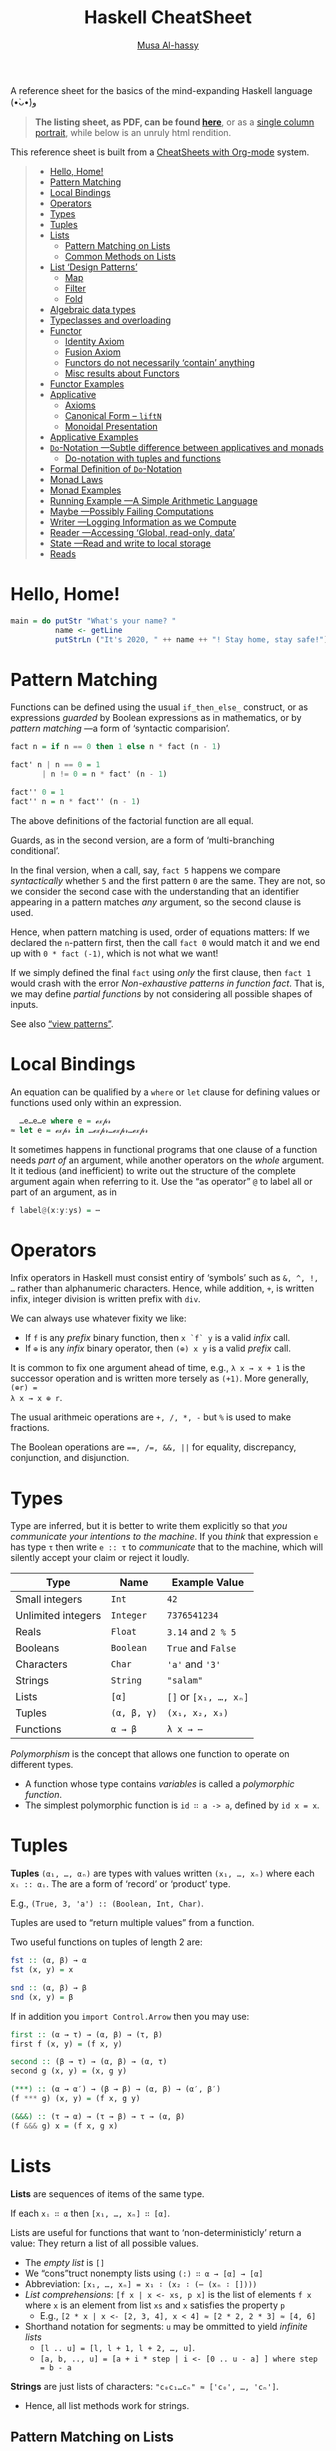 # Created 2020-04-04 Sat 18:13
#+OPTIONS: toc:nil d:nil
#+OPTIONS: toc:nil d:nil
#+TITLE: Haskell CheatSheet
#+AUTHOR: [[https://alhassy.github.io/][Musa Al-hassy]]
#+export_file_name: README.org

A reference sheet for the basics of the mind-expanding Haskell language (•̀ᴗ•́)و

#+begin_quote
*The listing sheet, as PDF, can be found
 [[https://alhassy.github.io/HaskellCheatSheet/CheatSheet.pdf][here]]*,
 or as a [[https://alhassy.github.io/HaskellCheatSheet/CheatSheet_Portrait.pdf][single column portrait]],
 while below is an unruly html rendition.
#+end_quote

This reference sheet is built from a
[[https://github.com/alhassy/CheatSheet][CheatSheets with Org-mode]]
system.

#+html: <p align="center"><a href="https://www.haskell.org/"><img src="https://img.shields.io/badge/GHC-8.6.4-b48ead.svg?style=plastic"/></a>

#+toc: headlines 2
#+macro: blurb A reference sheet for the basics of the mind-expanding Haskell language (•̀ᴗ•́)و

#+latex_header: \usepackage{titling,parskip}
#+latex_header: \usepackage{eufrak} % for mathfrak fonts
#+latex_header: \usepackage{multicol,xparse,newunicodechar}

#+latex_header: \usepackage{etoolbox}

#+latex_header: \newif\iflandscape
#+latex_header: \landscapetrue

#+latex_header_extra: \iflandscape \usepackage[landscape, margin=0.5in]{geometry} \else \usepackage[margin=0.5in]{geometry} \fi

#+latex_header: \def\cheatsheetcols{2}
#+latex_header: \AfterEndPreamble{\begin{multicols}{\cheatsheetcols}}
#+latex_header: \AtEndDocument{ \end{multicols} }

#+latex_header: \let\multicolmulticols\multicols
#+latex_header: \let\endmulticolmulticols\endmulticols
#+latex_header: \RenewDocumentEnvironment{multicols}{mO{}}{\ifnum#1=1 #2 \def\columnbreak{} \else \multicolmulticols{#1}[#2] \fi}{\ifnum#1=1 \else \endmulticolmulticols\fi}

#+latex_header: \def\maketitle{}
#+latex: \fontsize{9}{10}\selectfont

#+latex_header: \def\cheatsheeturl{}

#+latex_header: \usepackage[dvipsnames]{xcolor} % named colours
#+latex: \definecolor{grey}{rgb}{0.5,0.5,0.5}

#+latex_header: \usepackage{color}
#+latex_header: \definecolor{darkgreen}{rgb}{0.0, 0.3, 0.1}
#+latex_header: \definecolor{darkblue}{rgb}{0.0, 0.1, 0.3}
#+latex_header: \hypersetup{colorlinks,linkcolor=darkblue,citecolor=darkblue,urlcolor=darkgreen}

#+latex_header: \setlength{\parindent}{0pt}


#+latex_header: \def\cheatsheetitemsep{-0.5em}
#+latex_header: \let\olditem\item
#+latex_header_extra: \def\item{\vspace{\cheatsheetitemsep}\olditem}

#+latex_header: \usepackage{CheatSheet/UnicodeSymbols}

#+latex_header: \makeatletter
#+latex_header: \AtBeginEnvironment{minted}{\dontdofcolorbox}
#+latex_header: \def\dontdofcolorbox{\renewcommand\fcolorbox[4][]{##4}}
#+latex_header: \makeatother



#+latex_header: \RequirePackage{fancyvrb}
#+latex_header: \DefineVerbatimEnvironment{verbatim}{Verbatim}{fontsize=\scriptsize}


#+macro: newline @@latex: \newline@@

#+latex_header: \def\cheatsheeturl{https://github.com/alhassy/HaskellCheatSheet}

#+latex_header: \def\cheatsheetcols{2}
#+latex_header: \landscapetrue
#+latex_header: \def\cheatsheetitemsep{-0.5em}

#+latex_header: \newunicodechar{𝑻}{\ensuremath{T}}
#+latex_header: \newunicodechar{⊕}{\ensuremath{\oplus}}
#+latex_header: \newunicodechar{≈}{\ensuremath{\approx}}
#+latex_header: \newunicodechar{𝓍}{\ensuremath{x}}
#+latex_header: \newunicodechar{α}{\ensuremath{\alpha}}
#+latex_header: \newunicodechar{β}{\ensuremath{\beta}}
#+latex_header: \newunicodechar{ε}{\ensuremath{\epsilon}}
#+latex_header: \newunicodechar{∂}{\ensuremath{\partial}}
#+latex_header: \newunicodechar{⊝}{\ensuremath{\ominus}}
#+latex_header: \newunicodechar{₋}{\ensuremath{_-}}
#+latex_header: \newunicodechar{⟶}{\ensuremath{\rightarrow}}
#+latex_header: \newunicodechar{∉}{\ensuremath{\not\in}}
#+latex_header: \newunicodechar{ }{\ensuremath{\;\;}}

#+begin_quote
- [[#hello-home][Hello, Home!]]
- [[#pattern-matching][Pattern Matching]]
- [[#local-bindings][Local Bindings]]
- [[#operators][Operators]]
- [[#types][Types]]
- [[#tuples][Tuples]]
- [[#lists][Lists]]
  - [[#pattern-matching-on-lists][Pattern Matching on Lists]]
  - [[#common-methods-on-lists][Common Methods on Lists]]
- [[#list-design-patterns][List ‘Design Patterns’]]
  - [[#map][Map]]
  - [[#filter][Filter]]
  - [[#fold][Fold]]
- [[#algebraic-data-types][Algebraic data types]]
- [[#typeclasses-and-overloading][Typeclasses and overloading]]
- [[#functor][Functor]]
  - [[#identity-axiom][Identity Axiom]]
  - [[#fusion-axiom][Fusion Axiom]]
  - [[#functors-do-not-necessarily-contain-anything][Functors do not necessarily ‘contain’ anything]]
  - [[#misc-results-about-functors][Misc results about Functors]]
- [[#functor-examples][Functor Examples]]
- [[#applicative][Applicative]]
  - [[#axioms][Axioms]]
  - [[#canonical-form----liftn][Canonical Form -- =liftN=]]
  - [[#monoidal-presentation][Monoidal Presentation]]
- [[#applicative-examples][Applicative Examples]]
- [[#do-notation----subtle-difference-between-applicatives-and-monads][~Do~-Notation ---Subtle difference between applicatives and monads]]
  - [[#do-notation-with-tuples-and-functions][Do-notation with tuples and functions]]
- [[#formal-definition-of-do-notation][Formal Definition of ~Do~-Notation]]
- [[#monad-laws][Monad Laws]]
- [[#monad-examples][Monad Examples]]
- [[#running-example----a-simple-arithmetic-language][Running Example ---A Simple Arithmetic Language]]
- [[#maybe----possibly-failing-computations][Maybe ---Possibly Failing Computations]]
- [[#writer----logging-information-as-we-compute][Writer ---Logging Information as we Compute]]
- [[#reader----accessing-global-read-only-data][Reader ---Accessing ‘Global, read-only, data’]]
- [[#state----read-and-write-to-local-storage][State ---Read and write to local storage]]
- [[#reads][Reads]]
#+end_quote

* Hello, Home!

#+begin_src haskell :tangle home.hs
main = do putStr "What's your name? "
          name <- getLine
          putStrLn ("It's 2020, " ++ name ++ "! Stay home, stay safe!")
#+end_src

* Pattern Matching

Functions can be defined using the usual ~if_then_else_~ construct, or
   as expressions /guarded/ by Boolean expressions as in mathematics, or
   by /pattern matching/ ---a form of ‘syntactic comparision’.

#+begin_src haskell
fact n = if n == 0 then 1 else n * fact (n - 1)

fact' n | n == 0 = 1
       | n != 0 = n * fact' (n - 1)

fact'' 0 = 1
fact'' n = n * fact'' (n - 1)
#+end_src

The above definitions of the factorial function are all equal.

Guards, as in the second version, are a form of ‘multi-branching conditional’.

In the final version, when a call, say, ~fact 5~ happens we compare
/syntactically/ whether ~5~ and the first pattern ~0~ are the same. They are not,
so we consider the second case with the understanding that an identifier
appearing in a pattern matches /any/ argument, so the second clause is used.

Hence, when pattern matching is used, order of equations matters: If we
declared the ~n~-pattern first, then the call ~fact 0~ would match it and we end
up with ~0 * fact (-1)~, which is not what we want!

If we simply defined the final ~fact~ using /only/ the first clause, then
~fact 1~ would crash with the error /Non-exhaustive patterns in function fact/.
That is, we may define /partial functions/ by not considering all possible shapes of
inputs.

See also [[https://gitlab.haskell.org/ghc/ghc/-/wikis/view-patterns][“view patterns”]].

* Local Bindings

An equation can be qualified by a ~where~ or ~let~ clause for defining values or
functions used only within an expression.

#+begin_src haskell
  …e…e…e where e = ℯ𝓍𝓅𝓇
≈ let e = ℯ𝓍𝓅𝓇 in …ℯ𝓍𝓅𝓇…ℯ𝓍𝓅𝓇…ℯ𝓍𝓅𝓇
#+end_src

It sometimes happens in functional programs that one clause of a function needs
/part of/ an argument, while another operators on the /whole/ argument. It it
tedious (and inefficient) to write out the structure of the complete argument
again when referring to it.
Use the “as operator” ~@~ to label all or part of an argument, as in

#+begin_src haskell
f label@(x:y:ys) = ⋯
#+end_src

* Operators
Infix operators in Haskell must consist entiry of ‘symbols’ such as ~&, ^, !, …~
rather than alphanumeric characters. Hence, while addition, ~+~, is written infix,
integer division is written prefix with ~div~.

We can always use whatever fixity we like:
- If ~f~ is any /prefix/ binary function, then ~x `f` y~ is a valid /infix/ call.
- If ~⊕~ is any /infix/ binary operator, then ~(⊕) x y~ is a valid /prefix/ call.

It is common to fix one argument ahead of time, e.g., ~λ x → x + 1~ is the
successor operation and is written more tersely as ~(+1)~. More generally, ~(⊕r) =
λ x → x ⊕ r~.

The usual arithmeic operations are ~+, /, *, -~ but ~%~ is used to make fractions.

The Boolean operations are ~==, /=, &&, ||~ for equality, discrepancy,
conjunction, and disjunction.

* Types

Type are inferred, but it is better to write them explicitly so that /you
communicate your intentions to the machine/. If you /think/ that expression ~e~ has
type ~τ~ then write ~e :: τ~ to /communicate/ that to the machine, which will silently
accept your claim or reject it loudly.

| Type               | Name        | Example Value         |
|--------------------+-------------+-----------------------|
| Small integers     | ~Int~       | ~42~                  |
| Unlimited integers | ~Integer~   | ~7376541234~          |
| Reals              | ~Float~     | ~3.14~ and ~2 % 5~    |
| Booleans           | ~Boolean~   | ~True~ and ~False~    |
| Characters         | ~Char~      | ~'a'~ and ~'3'~       |
| Strings            | ~String~    | ~"salam"~             |
| Lists              | ~[α]~       | ~[]~ or ~[x₁, …, xₙ]~ |
| Tuples             | ~(α, β, γ)~ | ~(x₁, x₂, x₃)~        |
| Functions          | ~α → β~     | ~λ x → ⋯~             |

/Polymorphism/ is the concept that allows one function to operate on different types.
- A function whose type contains /variables/ is called a /polymorphic function/.
- The simplest polymorphic function is ~id ∷ a -> a~, defined by ~id x = x~.

* Tuples

*Tuples* ~(α₁, …, αₙ)~ are types with values written ~(x₁, …, xₙ)~  where
each ~xᵢ :: αᵢ~. The are a form of ‘record’ or ‘product’ type.

E.g., ~(True, 3, 'a') :: (Boolean, Int, Char)~.

Tuples are used to “return multiple values” from a function.

Two useful functions on tuples of length 2 are:
#+begin_src haskell
fst :: (α, β) → α
fst (x, y) = x

snd :: (α, β) → β
snd (x, y) = β
#+end_src

If in addition you ~import Control.Arrow~ then you may use:
#+begin_src haskell
first :: (α → τ) → (α, β) → (τ, β)
first f (x, y) = (f x, y)

second :: (β → τ) → (α, β) → (α, τ)
second g (x, y) = (x, g y)

(***) :: (α → α′) → (β → β) → (α, β) → (α′, β′)
(f *** g) (x, y) = (f x, g y)

(&&&) :: (τ → α) → (τ → β) → τ → (α, β)
(f &&& g) x = (f x, g x)
#+end_src

* Lists

*Lists* are sequences of items of the same type.

If each ~xᵢ ∷ α~ then ~[x₁, …, xₙ] ∷ [α]~.

Lists are useful for functions that want to ‘non-deterministicly’ return a
value:  They return a list of all possible values.

- The /empty list/ is ~[]~
- We “cons”truct nonempty lists using ~(:) ∷ α → [α] → [α]~
- Abbreviation: ~[x₁, …, xₙ] = x₁ ∶ (x₂ ∶ (⋯ (xₙ ∶ [])))~
- /List comprehensions/: ~[f x | x <- xs, p x]~ is the list of elements
  ~f x~ where ~x~ is an element from list ~xs~ and ~x~ satisfies the property ~p~
  - E.g., ~[2 * x | x <- [2, 3, 4], x < 4] ≈ [2 * 2, 2 * 3] ≈ [4, 6]~
- Shorthand notation for segments: ~u~ may be ommitted to yield /infinite lists/
  - ~[l .. u] = [l, l + 1, l + 2, …, u]~.
  - ~[a, b, .., u] = [a + i * step | i <- [0 .. u - a] ] where step = b - a~

*Strings* are just lists of characters: ~"c₀c₁…cₙ" ≈ ['c₀', …, 'cₙ']~.
- Hence, all list methods work for strings.

** Pattern Matching on Lists
*Pattern matching on lists*
#+begin_src haskell
prod []     = 1
prod (x:xs) = x * prod xs

fact n = prod [1 .. n]
#+end_src

If your function needs a case with a list of say, length 3, then you can match
directly on that /shape/ via ~[x, y, z]~ ---which is just an abbreviation for the
shape ~x:y:z:[]~. Likewise, if we want to consider lists of length /at least 3/ then
we match on the shape ~x:y:z:zs~. E.g., define the function that produces the
maximum of a non-empty list, or the function that removes adjacent duplicates
---both require the use of guards.

** Common Methods on Lists
#+begin_src haskell
[x₀, …, xₙ] !! i = xᵢ
[x₀, …, xₙ] ++ [y₀, …, yₘ] = [x₀, …, xₙ, y₀, …, yₘ]
concat [xs₀, …, xsₙ] = xs₀ ++ ⋯ ++ xsₙ

{- Partial functions -}
head [x₀, …, xₙ] = x₀
tail [x₀, …, xₙ] = [x₁, …, xₙ]
init [x₀, …, xₙ] = [x₀, …, xₙ₋₁]
last [x₀, …, xₙ] = xₙ

take k [x₀, …, xₙ] = [x₀, …, xₖ₋₁]
drop k [x₀, …, xₙ] = [xₖ, …, xₙ]

sum     [x₀, …, xₙ] =  x₀ + ⋯ + xₙ
prod    [x₀, …, xₙ] =  x₀ * ⋯ * xₙ
reverse [x₀, …, xₙ] =  [xₙ, …, x₀]
elem x  [x₀, …, xₙ] =  x == x₀ || ⋯ || x == xₙ

zip [x₀, …, xₙ] [y₀, …, yₘ]  = [(x₀, y₀), …, (xₖ, yₖ)] where k = n `min` m
unzip [(x₀, y₀), …, (xₖ, yₖ)] = ([x₀, …, xₖ], [y₀, …, yₖ])
#+end_src

[[https://en.wikipedia.org/wiki/Conjugacy_class][*Duality*]]: Let ~∂f = reverse . f . reverse~, then ~init = ∂ tail~ and
~take k = ∂ (drop k)~; even ~pure . head = ∂ (pure . last)~ where ~pure x = [x]~.

* List ‘Design Patterns’

Many functions have the same ‘form’ or ‘design pattern’, a fact which is
taken advantage of by defining /higher-order functions/ to factor out the
structural similarity of the individual functions.

** Map

~map f xs = [f x | x <- xs]~
- Transform all elements of a list according to the function ~f~.

** Filter
~filter p xs = [x | x <- xs, p x]~
- Keep only the elements of the list that satisfy the predicate ~p~.
- ~takeWhile p xs~ ≈ Take elements of ~xs~ that satisfy ~p~, but stop stop at
  the first element that does not satisfy ~p~.
- ~dropWhile p xs~ ≈ Drop all elements until you see one that does not satisfy
  the predicate.
- ~xs = takeWhile p xs ++ dropWhile p xs~.

** Fold
Right-folds let us ‘sum’ up the elements of the list, associating to the right.
#+begin_src haskell
foldr (⊕) e ≈ λ (x₀ : (x₁ : (… : (xₙ : []))))
              → (x₀ ⊕ (x₁ ⊕ (… ⊕ (xₙ ⊕ e))))
#+end_src

This function just replaces cons ~“∶”~ and ~[]~ with ~⊕~ and ~e~. That's all.
- E.g., replacing ~:,[]~ with themselves does nothing: ~foldr (:) [] = id~.

#+latex: \newpage
/All functions on lists can be written as folds!/
#+begin_src haskell
   h [] = e  ∧  h (x:xs) = x ⊕ h xs
≡  h = foldr (λ x rec_call → x ⊕ rec_call) e
#+end_src
- Look at the two cases of a function and move them to the two
  first arguments of the fold.
  - ~map f = foldr (λ x ys → f x : ys) []~
  - ~filter p    = foldr (λ x ys → if (p x) then (x:ys) else ys) []~
  - ~takeWhile p = foldr (λ x ys → if (p x) then (x:ys) else []) []~

You can also fold leftward, i.e., by associating to the left:
#+begin_src haskell
foldl (⊕) e   ≈   λ       (x₀ : (x₁ : (… :  (xₙ : []))))
                  → (((e ⊕ x₀) ⊕ x₁) ⊕ … ) ⊕ xₙ
#+end_src
Unless the operation ~⊕~ is associative, the folds are generally different.
- E.g., ~foldl (/) 1 [1..n] ≈ 1 / n!~ where ~n ! = product [1..n]~.
- E.g., ~-55 = foldl (-) 0 [1..10] ≠ foldr (-) 0 [1..10] = -5~.

If ~h~ swaps arguments ---~h(x ⊕ y) = h y ⊕ h x~--- then ~h~ swaps folds:

 ~h . foldr (⊕) e = foldl (⊝) e′~ where ~e′ = h e~ and ~x ⊝ y = x ⊕ h y~.

E.g., ~foldl (-) 0 xs = - (foldr (+) 0 xs) = - (sum xs)~
 and ~n ! = foldr (*) 1 [1..n] = 1 / foldl (/) 1 [1..n]~.

| /( Floating points are a leaky abstraction! )/ |

* Algebraic data types

When we have ‘possible scenarios’, we can make a type to consider each option.
E.g., ~data Door = Open | Closed~ makes a new datatype with two different values.
Under the hood, ~Door~ could be implemented as integers and ~Open~ is 0 and ~Closed~
is 1; or any other implementation ---/all that matters/ is that we have a new
type, ~Door~, with two different values, ~Open~ and ~Closed~.

Usually, our scenarios contain a ‘payload’ of additional information; e.g., ~data
Door2 = Open | Ajar Int | Closed~. Here, we have a new way to construct ~Door~
values, such as ~Ajar 10~ and ~Ajar 30~, that we could interpret as denoting how far
the door is open/. Under the hood, ~Door2~ could be implemented as pairs of
integers, with ~Open~ being ~(0,0)~, ~Ajar n~ being ~(1, n)~, and ~Closed~ being ~(2, 0)~
---i.e., as the pairs “(value position, payload data)”. Unlike functions, a
value construction such as ~Ajar 10~ cannot be simplified any further; just as the
list value ~1:2:3:[]~ cannot be simplified any further. Remember, the
representation under the hood does not matter, what matters is that we have
three possible /construction forms/ of ~Door2~ values.

Languages, such as C, which do not support such an “algebraic” approach,
force you, the user, to actually choose a particular representation ---even
though, it does not matter, since we only want /a way to speak of/ “different
cases, with additional information”.

In general, we declare the following to get an “enumerated type with payloads”.
#+begin_src haskell
data D = C₀ τ₁ τ₂ … τₘ | C₁ ⋯ | Cₙ ⋯ deriving Show
#+end_src
There are =n= constructors ~Cᵢ~ that make /different/ values of type ~D~; e.g., ~C₀ x₁ x₂
… xₘ~ is a ~D~-value whenever each ~xᵢ~ is a ~τᵢ~-value. The ~“deriving Show”~ at the end
of the definition is necessary for user-defined types to make sure that values
of these types can be printed in a standard form.

We may now define functions on ~D~ by pattern matching on the possible ways to
/construct/ values for it; i.e., by considering the cases ~Cᵢ~.

In-fact, we could have written ~data D α₁ α₂ … αₖ = ⋯~, so that we speak of “D
values /parameterised/ by types αᵢ”. E.g., “lists whose elements are of type α” is
defined by ~data List α = Nil | Cons α (List α)~ and, for example, ~Cons 1 (Cons 2
Nil)~ is a value of ~List Int~, whereas ~Cons 'a' Nil~ is of type ~List Char~. ---The
~List~ type is missing the ~“deriving Show”~, see below for how to /mixin/ such a
feature.

For example, suppose we want to distinguish whether we have an α-value or a
β-value, we use ~Either~. Let's then define an example /infix/ function using
pattern matching.
#+begin_src haskell
data Either α β = Left α | Right β

(+++) :: (α → α′) → (β → β′) → Either α β → Either α′ β′
(f +++ g) (Left  x) = Left $ f x
(f +++ g) (Right x) = Right $ g x

right :: (β → τ) → Either α β → Either α τ
right f = id +++ f
#+end_src
The above ~(+++)~ can be found in ~Control.Arrow~ and is also known as ~either~ in the
standard library.

* Typeclasses and overloading

/Overloading/ is using the same name to designate operations “of the same nature”
on values of different types.

E.g., the ~show~ function converts its argument into a string; however, it is not
polymorphic: We cannot define ~show :: α → String~ with one definition since some
items, like functions or infinite datatypes, cannot be printed and so this is
not a valid type for the function ~show~.

Haskell solves this by having ~Show~ /typeclass/ whose /instance types/ ~α~ each
implement a definition of the /class method/ ~show~. The type of ~show~ is written
~Show α => α -> String~: /Given an argument of type ~α~, look in the global listing of
~Show~ instances, find the one for ~α~, and use that;/ if ~α~ has no ~Show~ instance,
then we have a type error. One says “the type variable ~α~ has is /restricted/ to be
a ~Show~ instance” ---as indicated on the left side of the ~“=>”~ symbol.

E.g., for the ~List~ datatype we defined, we may declare it to be ‘showable’ like
so:
#+begin_quote
#+begin_src haskell -n 1
  instance Show a => Show (List a) where
    show Nil         = "Nope, nothing here"
    show (Cons x xs) = "Saw " ++ show x ++ ", then " ++ show xs
#+end_src
#+end_quote
That is:
1. /If ~a~ is showable, then ~List a~ is also showable./
2. /Here's how to show ~Nil~ directly./
3. /We show ~Cons x xs~ by using the ~show~ of ~a~ on ~x~, then recursively showing ~xs~./

|               | Common Typeclasses                                 |
|---------------+----------------------------------------------------|
| ~Show~        | Show elements as strings, ~show~                   |
| ~Read~        | How to read element values from strings, ~read~    |
| ~Eq~          | Compare elements for equality, ~==~                |
| ~Num~         | Use literals ~0, 20, …,~ and arithmetic ~+, *, -~  |
| ~Ord~         | Use comparison relations ~>, <, >=, <=~            |
| ~Enum~        | Types that can be listed, ~[start .. end]~         |
| ~Monoid~      | Types that model ‘(untyped) composition’           |
| ~Functor~     | /Type formers/ that model effectful computation    |
| ~Applicative~ | Type formers that can sequence effects             |
| ~Monad~       | Type formers that let effects depend on each other |

The ~Ord~ typeclass is declared ~class Eq a => Ord a where ⋯~, so that all ordered
types are necessarily also types with equality. One says ~Ord~ is a /subclass/ of
~Eq~; and since subclasses /inherit/ all functions of a class, we may always replace
~(Eq a, Ord a) => ⋯~ by ~Ord a => ⋯~.

You can of-course define your own typeclasses; e.g., the ~Monoid~ class in Haskell
could be defined as follows.
#+begin_src haskell
class Semigroup a where
  (<>) :: a -> a -> a  {- A way to “compose” elements together -}
  {- Axiom: (x <> y) <> z = x <> (y <> z) -}

class Semigroup a => Monoid a where
  mempty :: a   {- Axiom: This is a ‘no-op’, identity, for composition <> -}
#+end_src
Example monoids ~(α, <>, mempty)~ include ~(Int, +, 0)~, ~([α], ++, [])~, and
 (Program statements, sequence “;”, the empty statement) ---this
last example is approximated as ~Term~ with ‘let-in’ clauses at the end of this
cheatsheet. /Typeclasses are interfaces, possibly with axioms specifying their
behaviour./

As shown earlier, Haskell provides a the ~deriving~ mechanism for making it easier
to define instances of typeclasses, such as ~Show, Read, Eq, Ord, Enum~. How?
Constructor names are printed and read as written as written in the ~data~
declaration, two values are equal if they are formed by the same construction,
one value is less than another if the constructor of the first is declared in
the ~data~ definition before the constructor of the second, and similarly for
listing elements out.
* Functor

/Functors are type formers that “behave” like collections: We can alter their/
/“elements” without messing with the ‘collection structure’ or ‘element
positions’./ The well-behavedness constraints are called /the functor axioms/.
#+begin_src haskell
class Functor f where
  fmap :: (α → β) → f α → f β

(<$>) = fmap {- An infix alias -}
#+end_src

The axioms cannot be checked by Haskell, so we can form instances that fail to
meet the implicit specifications ---two examples are below.

** Identity Axiom

*Identity Law*: ~fmap id = id~

/Doing no alteration to the contents of a collection does nothing to the collection./

This ensures that “alterations don't needlessly mess with element values”
e.g., the following is not a functor since it does.
#+begin_src haskell :tangle probably.hs
{- I probably have an item -}
data Probably a = Chance a Int

instance Functor Probably where
  fmap f (Chance x n) = Chance (f x) (n `div` 2)
#+end_src

** Fusion Axiom
*Fusion Law:* ~fmap f . fmap g = fmap (f . g)~

/Reaching into a collection and altering twice is the same as reaching in and
altering once./

This ensures that “alterations don't needlessly mess with collection structure”;
e.g., the following is not a functor since it does.

#+begin_src haskell :tangle pocket.hs
import Prelude hiding (Left, Right)

{- I have an item in my left or my right pocket -}
data Pocket a = Left a | Right a

instance Functor Pocket where
  fmap f (Left  x) = Right (f x)
  fmap f (Right x) = Left  (f x)
#+end_src

** Functors do not necessarily ‘contain’ anything

It is important to note that functors model well-behaved container-like types,
but of-course the types do not actually need to contain anything at all! E.g.,
the following is a valid functor.
#+begin_src haskell :tangle Liar.hs
{- “I totally have an α-value, it's either here or there.” Lies! -}
data Liar α = OverHere Int | OverThere Int

instance Functor Liar where
  fmap f (OverHere  n) = OverHere  n
  fmap f (OverThere n) = OverThere n
#+end_src
Notice that if we altered ~n~, say by dividing it by two, then we break the
identity law; and if we swap the constructors, then we break the fusion law.
Super neat stuff!

In general, functors take something boring and generally furnish it with
‘coherent’ structure, but *there is not necessarily an α ‘inside’ f α*.
E.g., ~f α = (ε → α)~ has as values “recipes for forming an α-value”,
but unless executed, there is no ~α~-value.

** Misc results about Functors

#+latex: \vspace{0.5em}
- ~fmap f xs~ ≈ /for each/ element ~x~ in the ‘collection’ ~xs~, yield ~f x~.
- Haskell can usually ~derive~ functor instances since they are [[http://archive.fo/U8xIY][unique]]: Only one
  possible definition of ~fmap~ will work.
- Reading the functor axioms left-to-right, they can be seen as /optimisation laws/
  that make a program faster by reducing work.
- The two laws together say /fmap distributes over composition/:
  ~fmap (f₁ . f₂ . ⋯ . fₙ) = fmap f₁ . ⋯ . fmap fₙ~ for ~n ≥ 0~.

*Naturality Theorems:* If ~p ∷ f a → g a~ for some /functors/ ~f~ and ~g~,
then ~fmap f . p = p . fmap f~ for any /function/ ~f~.

Hence, any generic property ~p ∷ f α → ε~ is invariant over fmaps:
~p(fmap f xs) = p xs~. E.g., the length of a list does not change even when an
fmap is applied.

* Functor Examples

Let ~f₁, f₂~ be functors and ~ε~ be a given type.

| Type Former                                                                                                 | ~f α~                  | ~f <$> x~                             |
|-------------------------------------------------------------------------------------------------------------+------------------------+---------------------------------------|
| [[https://hackage.haskell.org/package/base-4.12.0.0/docs/Data-Functor-Identity.html#t:Identity][Identity]]  | ~α~                    | ~f <$> x =  x~                        |
| [[https://hackage.haskell.org/package/base-4.12.0.0/docs/Control-Applicative.html#t:Const][Constant]]       | ~ε~                    | ~f <$> x = x~                         |
| [[https://hackage.haskell.org/package/base-4.12.0.0/docs/GHC-List.html][List]]                              | ~[α]~                  | ~f <$> [x₀, …, xₙ] = [f x₀, …, f xₙ]~ |
| [[https://hackage.haskell.org/package/base-4.12.0.0/docs/Data-Either.html#t:Either][Either]]                | ~Either ε α~           | ~f <$> x = right f~                   |
|-------------------------------------------------------------------------------------------------------------+------------------------+---------------------------------------|
| [[https://hackage.haskell.org/package/base-4.12.0.0/docs/Data-Functor-Product.html#t:Product][Product]]     | ~(f₁ α, f₂ α)~         | ~f <$> (x, y) = (f <$> x, f <$> y)~   |
| [[https://hackage.haskell.org/package/base-4.12.0.0/docs/Data-Functor-Compose.html#t:Compose][Composition]] | ~f₁ (f₂ α)~            | ~f <$> x = (fmap f) <$> x~            |
| [[http://comonad.com/reader/2012/abstracting-with-applicatives/][Sum]]                                      | ~Either (f₁ α) (f₂ α)~ | ~f <$> ea = f +++ f~                  |
|-------------------------------------------------------------------------------------------------------------+------------------------+---------------------------------------|
| [[http://hackage.haskell.org/package/mtl-2.2.2/docs/Control-Monad-Writer-Lazy.html#g:2][Writer]]            | ~(ε, α)~               | ~f <$> (e, x) = (e, f x)~             |
| [[https://hackage.haskell.org/package/mtl-2.2.2/docs/Control-Monad-Reader.html][Reader]]                    | ~ε → α~                | ~f <$> g = f . g~                     |
| [[https://hackage.haskell.org/package/mtl-2.2.2/docs/Control-Monad-State-Lazy.html#g:2][State]]             | ~ε → (ε, α)~           | ~f <$> g = second f . g~              |

Notice that writer is the product of the constant and the identity functors.

Unlike reader, the type former ~f α = α → ε~ is /not/ a functor since there is no
way to implement ~fmap~. In contrast, ~f α = (α → ε, α)~ /does/ have an implementation
of ~fmap~, but it is not lawful.

* Applicative
/Applicatives are collection-like types that can apply collections of functions
to collections of elements./

In particular, /applicatives can fmap over multiple arguments/; e.g., if we try to
add ~Just 2~ and ~Just 3~, we find =(+) <$> Just 2 :: Maybe (Int → Int)= and this is
not a function and so cannot be applied further to ~Just 3~ to get ~Just 5~.
We have both the function and the value wrapped up, so we need a way to apply
the former to the latter. The answer is ~(+) <$> Just 2 <*> Just 3~.

#+begin_src haskell
class Functor f => Applicative f where
  pure   :: a -> f a
  (<*>)  :: f (a -> b) -> f a -> f b  {- “apply” -}

{- Apply associates to the left: p <*> q <*> r = (p <*> q) <*> r) -}
#+end_src

The method ~pure~ lets us inject values, to make ‘singleton collections’.

- /Functors transform values inside collections; applicatives can additionally
  combine values inside collections./
- Exercise: If ~α~ is a monoid, then so too is ~f α~ for any applicative ~f~.

** Axioms
The applicative axioms ensure that apply behaves like usual functional application:

- Identity: ~pure id <*> x = x~ ---c.f., ~id x = x~
- Homomorphism: ~pure f <*> pure x = pure (f x)~ ---it really is function application
  on pure values!
  - Applying a non-effectful function to a non-effectful argument in an effectful
    context is the same as just applying the function to the argument and then
    injecting the result into the content.
- Interchange: ~p <*> pure x = pure ($ x) <*> p~ ---c.f., ~f x = ($ x) f~
  - Functions ~f~ take ~x~ as input ≈ Values ~x~ project functions ~f~ to particular values
  - When there is only one effectful component, then it does not matter whether
    we evaluate the function first or the argument first, there will still only be
    one effect.
  - Indeed, this is equivalent to the law: ~pure f <*> q = pure (flip ($)) <*> q <*> pure f~.

- Composition: ~pure (.) <*> p <*> q <*> r = p <*> (q <*> r)~
   ---c.f., ~(f . g) . h = f . (g . h)~.

If we view ~f α~ as an “effectful computation on α”, then the above laws ensure
~pure~ creates an “effect free” context. E.g., if ~f α = [α]~ is considered
“nondeterminstic α-values”, then ~pure~ just treats usual α-values as
nondeterminstic but with no ambiguity, and ~fs <*> xs~ reads “if we
nondeterminsticly have a choice ~f~ from ~fs~, and we nondeterminsticly an ~x~ from
~xs~, then we nondeterminsticly obtain ~f x~.” More concretely, if I'm given
randomly addition or multiplication along with the argument 3 and another
argument that could be 2, 4, or 6, then the result would be obtained by
considering all possible combinations: ~[(+), (*)] <*> pure 3 <*> [2, 4, 6] =
[5,7,9,6,12,18]~. The name ~“<*>”~ is suggestive of this ‘cartesian product’ nature.

Given a definition of apply, the definition of ~pure~ may be obtained
by unfolding the identity axiom.

Using these laws, we regain ~fmap~ thereby further cementing that applicatives
model “collections that can be functionally applied”: ~f <$> x = pure f <*> x~.
( Hence, every applicative is a functor whether we like it or not. )
- The homomorphism law now becomes: ~pure . f = fmap f . pure~.

  - This is the “naturality law” for ~pure~.

** Canonical Form -- =liftN=

[[http://www.staff.city.ac.uk/~ross/papers/Applicative.pdf][The laws]] may be interpreted as left-to-right rewrite rules and so are a
 procedure for transforming any applicative expression into the canonical form
 of “a pure function applied to effectful arguments”: ~pure f <*> x₁ <*> ⋯ <*>
 xₙ~. In this way, one can compute in-parallel the, necessarily independent, ~xᵢ~
 then combine them together.

Notice that the canonical form generalises ~fmap~ to ~n~-arguments:
Given ~f ∷ α₁ → ⋯ → αₙ → β~ and ~xᵢ ∷ f αᵢ~, we obtain an ~(f β)~-value.
The case of ~n = 2~ is called ~liftA2~, ~n = 1~ is just ~fmap~, and for ~n = 0~ we have
~pure~!
** Monoidal Presentation

Notice that ~lift2A~ is essentially the cartesian product in the setting of lists,
or ~(<&>)~ below ---c.f., ~sequenceA :: Applicative f ⇒ [f a] → f [a]~.

#+begin_src haskell
(<&>) :: f a → f b → f (a, b)   {- Not a standard name! -}
(<&>) = liftA2 (,)  -- i.e., p <&> q = (,) <$> p <*> q
#+end_src
This is a pairing operation with properties of ~(,)~ mirrored at the applicative level:
#+begin_src haskell
{- Pure Pairing -} pure x <&> pure y = pure (x, y)
{- Naturality   -} (f &&& g) <$> (u <&> v) = (f <$> u) <&> (g <&> v)

{- Left Projection  -} fst <$> (u <&> pure ()) = u
{- Right Projection -} snd <$> (pure () <&> v)  = v
{- Associtivity     -} assocl <$> (u <&> (v <&> w)) = (u <&> v) <&> w
#+end_src
The final three laws above suffice to prove the original applicative axioms, and so
we may define ~p <*> q = uncurry ($) <$> (p <&> q)~.

* Applicative Examples

Let ~f₁, f₂~ be functors and let ~ε~ a type.

| Functor                                                                                                     | ~f α~                  | ~f <*> x~                                   |
|-------------------------------------------------------------------------------------------------------------+------------------------+---------------------------------------------|
| [[https://hackage.haskell.org/package/base-4.12.0.0/docs/Data-Functor-Identity.html#t:Identity][Identity]]  | ~α~                    | ~f <*> x = f x~                             |
| [[https://hackage.haskell.org/package/base-4.12.0.0/docs/Control-Applicative.html#t:Const][Constant]]       | ~ε~                    | ~e <*> d = e <> d~                          |
| [[https://hackage.haskell.org/package/base-4.12.0.0/docs/GHC-List.html][List]]                              | ~[α]~                  | =fs <*> xs = [f x ∣ f <- fs, x <- xs]=      |
| [[https://hackage.haskell.org/package/base-4.12.0.0/docs/Data-Either.html#t:Either][Either]]                | ~Either ε α~           | ~ef <*> ea = right (λ f → right f ea) ef~   |
|-------------------------------------------------------------------------------------------------------------+------------------------+---------------------------------------------|
| [[https://hackage.haskell.org/package/base-4.12.0.0/docs/Data-Functor-Compose.html#t:Compose][Composition]] | ~f₁ (f₂ α)~            | ~f <*> x = (<*>) <$> f <*> x~               |
| [[https://hackage.haskell.org/package/base-4.12.0.0/docs/Data-Functor-Product.html#t:Product][Product]]     | ~(f₁ α, f₂ α)~         | ~(f, g) <*> (x, y) = (f <*> x, g <*> y)~    |
| [[http://comonad.com/reader/2012/abstracting-with-applicatives/][Sum]]                                      | ~Either (f₁ α) (f₂ α)~ | Challenge: Assume ~η ∷ f₁ a → f₂ a~         |
|-------------------------------------------------------------------------------------------------------------+------------------------+---------------------------------------------|
| [[http://hackage.haskell.org/package/mtl-2.2.2/docs/Control-Monad-Writer-Lazy.html#g:2][Writer]]            | ~(ε, α)~               | ~(a , f) <*> (b, x) = (a <> b, f x)~        |
| [[https://hackage.haskell.org/package/mtl-2.2.2/docs/Control-Monad-Reader.html][Reader]]                    | ~ε → α~                | ~f <*> g = λ e → f e (g e)~  ---c.f., ~SKI~ |
| [[https://hackage.haskell.org/package/mtl-2.2.2/docs/Control-Monad-State-Lazy.html#g:2][State]]             | ~ε → (ε, α)~           | ~sf <*> sa = λ e → let (e′, f) = sf e~      |
|                                                                                                             |                        |                    ~in second f (sa e′)~    |

In the writer and constant cases, we need ~ε~ to also be a monoid.
When ε is /not/ a monoid, then those two constructions give examples of functors
that are /not/ applicatives ---since there is no way to define ~pure~.
In contrast, ~f α = (α → ε) → Maybe ε~ is not an applicative since no
definition of apply is lawful.

Since readers ~((->) r)~ are applicatives, we may, for example, write ~(⊕) <$> f
<*> g~ as a terse alternative to the “pointwise ⊕” method ~λ x → f x ⊕ g x~. E.g.,
using ~(&&)~ gives a simple way to chain predicates.

* ~Do~-Notation ---Subtle difference between applicatives and monads
Recall the ~map~ operation on lists, we could define it ourselves:
#+begin_src haskell :tangle delme.hs
map' :: (α -> β) -> [α] -> [β]
map' f []     = []
map' f (x:xs) = let y  = f x
                    ys = map' f xs
                in  (y:ys)
#+end_src
If instead the altering function ~f~ returned effectful results,
then we could gather the results along with the effect:
#+begin_src haskell :tangle delme1.hs
{-# LANGUAGE ApplicativeDo #-}

mapA :: Applicative f => (a -> f b) -> [a] -> f [b]
mapA f []     = pure []
mapA f (x:xs) = do y  <- f x
                   ys <- mapA f xs
                   pure (y:ys)
                {- ≈ (:) <$> f x <*> mapA f xs -}
#+end_src

Applicative syntax can be a bit hard to write, whereas ~do~-notation is more
natural and reminiscent of the imperative style used in defining ~map'~ above. For
instance, the intuition that ~fs <*> ps~ is a cartesian product is clearer in
do-notation: ~fs <*> ps ≈ do {f ← fs; x ← ps; pure (f x)}~ where the right side is
read /“for-each f in fs, and each x in ps, compute f x”/.

#+latex: \columnbreak

[[https://dl.acm.org/doi/pdf/10.1145/3241625.2976007][In-general]], ~do {x₁ ← p₁; …; xₙ ← pₙ; pure e} ≈ pure (λ x₁ … xₙ → e) <*> p₁ <*> ⋯
<*> pₙ~ *provided* ~pᵢ~ does not mention ~xⱼ~ for ~j < i~; but =e= may refer to all ~xᵢ~. If
any ~pᵢ~ mentions an earlier ~xⱼ~, then we could not translate the ~do~-notation into
an applicative expression.

If ~do {x ← p; y ← qx; pure e}~ has ~qx~ being an expression *depending* on ~x~,
then we could say this is an abbreviation for ~(λ x → (λ y → e) <$> qx) <$> p~
but this is of type ~f (f β))~. Hence, to allow later computations to depend
on earlier computations, we need a method ~join :: f (f α) → f α~ with which
we define  ~do {x ← p; y ← qx; pure e} ≈ join $ ~(λ x -> (λ y → e) <$> qx) <$> p~.

Applicatives with a ~join~ are called monads and they give us a *“programmable
semicolon”*. Since later items may depend on earlier ones, ~do {x ← p; y ← q;
pure e}~ could be read /“let x be the value of computation p, let y be the value
of computation q, then combine the values via expression e”/. Depending on how
~<*>~ is implemented, such ‘let declarations’ could short-circuit (~Maybe~) or be
nondeterministic (~List~) or have other effects such as altering state.

As the ~do~-notation clearly shows, the primary difference between =Monad= and
=Applicative= is that =Monad= allows dependencies on previous results, whereas
=Applicative= does not.

** Do-notation with tuples and functions

Do-syntax also works with tuples and functions --c.f., reader monad below---
since they are monadic; e.g., every clause ~x <- f~ in a functional do-expression
denotes the resulting of applying ~f~ to the (implicit) input.
More concretely:
#+begin_src haskell
go :: (Show a, Num a) => a -> (a, String)
go = do {x <- (1+); y <- show; return (x, y)}

-- go 3 = (4, "3")
#+end_src

Likewise, tuples, lists, etc.

* Formal Definition of ~Do~-Notation

For a general applicative ~f~, a ~do~ expression has the form ~do {C; r}~, where ~C~ is
a (possibly empty) list of commands separated by semicolons, and ~r~ is an
expression of type ~f β~, which is also the type of the entire ~do~ expression. Each
command takes the form ~x ← p~, where ~x~ is a variable, or possibly a pattern; if ~p
:: f α~ then ~x :: α~. In the particular case of the anonymous variable, ~_ ← p~ may
be abbreviated to ~p~.

The translation of a ~do~ expression into ~<*>/join~ operations and ~where~ clauses is
governed by three rules ---the last one only applies in the setting of a monad.
#+begin_src haskell
(1)  do {r}           = r
(2A) do {x ← p; C; r} = q <*> p where q x = do {C; r} --Provided x ∉ C
(2M) do {x ← p; C; r} = join $ map q p where q x = do {C; r}

{- Fact: When x ∉ C, (2A) = (2M). -}
#+end_src

By definition chasing and induction on the number of commands ~C~, we have:
#+begin_src haskell
[CollapseLaw]  do {C; do {D; r}} = do {C; D; r}
#+end_src
Likewise:
#+begin_src haskell
[Map ] fmap f p = do {x ← p; pure (f x)} -- By applicative laws
[Join] join ps  = do {p ← ps; p}         -- By functor laws
#+end_src

*Do-Notation Laws*: Here are some desirable usability properties of ~do~-notation.
#+begin_src haskell
[RightIdentity]  do {B; x ← p; pure x}       = do {B; p}
[LeftIdentity ]  do {B; x ← pure e; C; r}    = do {B; C[x ≔ e]; r[x ≔ e]}
[Associtivity ]  do {B; x ← do {C; p}; D; r} = do {B; C; x ← p; D; r}
#+end_src

Here, ~B, C, D~ range over sequences of commands and ~C[x ≔ e]~ means the sequence ~C~
with all free occruences of ~x~ replaced by ~e~.

- Associtivity gives us a nice way to ‘inline’ other calls.
- The LeftIdentity law, read right-to-left, lets us “locally give a name” to the
  possibly complex expression ~e~.

  If ~pure~ forms a singleton collection, then LeftIdentity is a “one-point rule”:
  We consider /all/ ~x ← pure e~, but there is only /one/ such ~x~, namely ~e~!

In the applicative case, where the clauses are independent, we can prove, say,
~RightIdentity~ using the identity law for applicatives ---which says essentially

~do {x <- p; pure x} = p~--- then apply induction on the length of ~B~.

What axioms are needed for the monad case to prove the ~do~-notation laws?

* Monad Laws
Here is the definition of the monad typeclass.
#+begin_src haskell :tangle del_4.hs
class Applicative m => Monad (m :: * -> *) where
  (>>=) :: m a -> (a -> m b) -> m b

(<=<) :: Monad m => (b -> m c) -> (a -> m b) -> a -> m c
f <=< g = join . fmap f . g
#+end_src

Where's ~join~!? Historically, monads entered Haskell first with interface ~(>>=),
return~; later it was realised that ~return = pure~ and the relationship with
applicative was cemented.

‘Bind’ ~(>>=)~ is definable from ~join~ by ~ma >>= f = join (fmap f ma)~, and, for
this reason, bind is known as “flat map” or “concat map” in particular
instances. For instance, the second definition of ~do~-notation could be
expressed:
#+begin_src haskell
(2M′) do {x ← p; C; r} = p >>= q where q x = do {C; r}
#+end_src
Conversely, ~join ps = do {p ← ps; p} = ps >>= id~. Likewise, with (2M′), note how
~(<*>)~ can be defined directly in-terms of ~(>>=)~

---c.f., ~mf <*> mx = do {f ← mf;
x ← mx; return (f x)}~.

Since ~fmap f p = do {x ← p; return (f x)} = p >>= return . f~, in the past monad
did not even have functor as a superclass ---c.f., [[http://hackage.haskell.org/package/base-4.12.0.0/docs/Control-Monad.html#v:liftM][liftM]].

The properties of ~>>=, return~ that prove the desired ~do~-notation laws are:
#+begin_src haskell
[LeftIdentity ] return a >>= f   ≡  f a
[RightIdentity] m >>= return     ≡  m
[Associtivity ] (m >>= f) >>= g  ≡  m >>= (\x -> f x >>= g)
                i.e.,   (m  >>=  (\x -> f x))  >>=  g
                       = m  >>=  (\x -> f x    >>=  g)
#+end_src

Equivalently, show the ‘fish’ ~(<=<)~ is associative with identity being ~pure~
---c.f., monoids!

It is pretty awesome that ~(>>=), return~ give us a functor, an applicative, and
(dependent) do-notation! Why? Because bind does both the work of ~fmap~ and ~join~.
Thus, ~pure, fmap, join~ suffice to characterise a monad.

| /Join determines how a monad behaves!/ |

The monad laws can be expressed in terms of ~join~ [[https://en.wikibooks.org/wiki/Haskell/Category_theory#The_monad_laws_and_their_importance][directly]]:
#+begin_src haskell
[Associativity] join . fmap join = join . join
{- The only two ways to get from “m (m (m α))” to “m α” are the same. -}

[Identity Laws] join. fmap pure = join . pure = id
{- Wrapping up “m α” gives an “m (m α)” which flattens to the original element. -}
#+end_src

Then, notice that the (free) naturality of join is:
#+begin_src haskell
join . fmap (fmap f) = fmap f . join  ∷  m (m α) → m β
#+end_src

Again, note that ~join~ doesn't merely flatten a monad value, but rather performs
the necessary logic that determines /how the monad behaves/.

E.g., suppose ~m α = ε → (ε, α)~ is the type of ~α~-values that can be configured
according to a fixed environment type ~ε~, along with the possibly updated
configuration ---i.e., functions ~ε → (ε, α)~. Then any ~a ∶ ε → (ε, ε → (ε, α))~ in ~m
 (m α)~ can be considered an element of ~m α~ if we /propagate the environment
configuration/ through the outer layer to obtain a new configuration for the
inner layer: ~λ e → let (e′, a′) = a e in a′ e′~. The join dictates how a
configuration is /modified then passed along/: We have two actions, ~a~ and ~a′~, and
join has /sequenced/ them by pushing the environment through the first thereby
modifying it then pushing it through the second.

* Monad Examples

Let ~f₁, f₂~ be functors and let ~ε~ a type.

| Applicative                                                                                                 | ~m α~          | ~join :: m (m α) → m α~                                             |
|-------------------------------------------------------------------------------------------------------------+----------------+---------------------------------------------------------------------|
| [[https://hackage.haskell.org/package/base-4.12.0.0/docs/Data-Functor-Identity.html#t:Identity][Identity]]  | ~α~            | ~λ x → x~                                                           |
| [[https://hackage.haskell.org/package/base-4.12.0.0/docs/Control-Applicative.html#t:Const][Constant]]       | ~ε~            | ~λ x → x~  ---Shucks!                                               |
| [[https://hackage.haskell.org/package/base-4.12.0.0/docs/GHC-List.html][List]]                              | ~[α]~          | ~λ xss → foldr (++) [] xss~                                         |
| [[https://hackage.haskell.org/package/base-4.12.0.0/docs/Data-Either.html#t:Either][Either]]                | ~Either ε α~   | Exercise ^_^                                                        |
|-------------------------------------------------------------------------------------------------------------+----------------+---------------------------------------------------------------------|
| [[https://hackage.haskell.org/package/base-4.12.0.0/docs/Data-Functor-Compose.html#t:Compose][Composition]] | ~f₁ (f₂ α)~    | [[https://stackoverflow.com/q/7040844/3550444][Nope! Not a monad!]] |
| [[https://hackage.haskell.org/package/base-4.12.0.0/docs/Data-Functor-Product.html#t:Product][Product]]     | ~(f₁ α, f₂ α)~ | ~λ p → (fst <$> p, snd <$> p)~                                      |
|-------------------------------------------------------------------------------------------------------------+----------------+---------------------------------------------------------------------|
| [[http://hackage.haskell.org/package/mtl-2.2.2/docs/Control-Monad-Writer-Lazy.html#g:2][Writer]]            | ~(ε, α)~       | ~λ (e, (e′, a)) → (e <> e′, a)~                                     |
| [[https://hackage.haskell.org/package/mtl-2.2.2/docs/Control-Monad-Reader.html][Reader]]                    | ~ε → α~        | ~λ ra → λ e → ra e e~                                               |
| [[https://hackage.haskell.org/package/mtl-2.2.2/docs/Control-Monad-State-Lazy.html#g:2][State]]             | ~ε → (ε, α)~   | ~λ ra → λ e → let (e′, a) = ra e in a e′~                           |

In writer, we need ~ε~ to be a monoid.

- Notice how, in writer, join merges the outer context with the inner context:
  /Sequential writes are mappended together!/
- If ~pure~ forms ‘singleton containers’ then ~join~ flattens containers of containers
  into a single container.

Excluding the trivial monoid, the constant functor is /not/ a monad: It fails the
monad identity laws for join. Similarly, ~f α = Maybe (α, α)~ is an applicative
but /not/ a monad ---since there is no lawful definition of ~join~. Hence,
applicatives are strictly more generally than monads.

* Running Example ---A Simple Arithmetic Language

Let's start with a weak language:
#+begin_src haskell :tangle simple_terms.hs
data Term = Int Int | Div Term Term deriving Show

thirteen = Int 1729 `Div` (Int 133 `Div` Int 1)
boom     = Int 1729 `Div` (Int 12  `Div` Int 0)

eval₀ :: Term -> Int
eval₀ (Int n) =  n
eval₀ (n `Div` d) = let top    = eval₀ n
                        bottom = eval₀ d
                    in  top `div` bottom
#+end_src

How do we accomodate safe division by zero? Print to the user what's happening
at each step of the calcuation? Have terms that access ‘global’ variables? Have
terms that can store named expressions then access them later?

We'll make such languages and their ~eval~'s will be nearly just as simple as this
one (!) but accomodate these other issues.

* [[http://hackage.haskell.org/package/base-4.12.0.0/docs/Data-Maybe.html][Maybe]] ---Possibly Failing Computations
Safe evaluator: No division errors.
#+begin_src haskell :tangle simple_terms.hs
eval₁ :: Term -> Maybe Int
eval₁ (Int n) = pure n
eval₁ (n `Div` d) = do t <- eval₁ n
                       b <- eval₁ d
                       if b == 0 then Nothing else pure (t `div` b)
#+end_src
Exercise: Rewrite ~evalᵢ~ without ~do~-notation and you'll end-up with nested case
analysis leading into a straicase of code that runs right off the page.

- Applicative is enough for ~eval₁, eval₂, eval₃~, but ~eval₄~ needs ~Monad~.

* [[https://hackage.haskell.org/package/mtl-2.2.2/docs/Control-Monad-Writer-Lazy.html#g:2][Writer]] ---Logging Information as we Compute

Use a pair type ~W ε α~ to keep track of an environment ~ε~ and a value ~α~.
#+begin_src haskell :tangle simple_terms.hs
data Writer ε α = W ε α deriving Show

write :: ε -> Writer ε ()
write e = W e ()

instance Functor (Writer ε) where
  fmap f (W e a) = W e (f a)
#+end_src
Aggregate, merge, environments using their monoidal operation.
#+begin_src haskell :tangle simple_terms.hs
instance Monoid ε => Applicative (Writer ε) where
  pure a = W mempty a
  (W e f) <*> (W d a) = W (e <> d) (f a)

instance Monoid ε => Monad (Writer ε) where
  (>>=) = \ ma f -> join (pure f <*> ma)
    where join (W e (W d a)) = W (e <> d) a
#+end_src

An evaluator that prints to the user what's going on.
#+begin_src haskell :tangle simple_terms.hs
eval₂ :: Term -> Writer String Int
eval₂ it@(Int n) = W ("\n Evaluating: " ++ show it) n
eval₂ it@(n `Div` d) = do write $ "\n Evaluating: " ++ show it
                          t <- eval₂ n
                          b <- eval₂ d
                          pure $ (t `div` b)

-- Try this! With “boom”, we get to see up to the boint of the error ^_^
-- let W e x = eval₂ thirteen in putStrLn e
#+end_src

#+latex: \vspace{-1em}
* [[https://hackage.haskell.org/package/mtl-2.2.2/docs/Control-Monad-Reader.html#g:2][Reader]] ---Accessing ‘Global, read-only, data’
#+latex: \hspace{-1.5em}
Use a function type ~ε → α~ to get ~α~-values that ‘reads’ from a configuration
environment ε.
#+begin_src haskell :tangle terms_with_vars.hs
data Reader ε α = R {run :: ε -> α}

instance Functor (Reader ε) where
  fmap f (R g) = R $ f . g

instance Applicative (Reader ε) where
  pure a = R $ const a
  (R f) <*> (R g) = R $ \e -> f e (g e) {- “S” combinator -}

instance Monad (Reader ε) where
  ma >>= f = join (pure f <*> ma)
    where join (R rf) = R $ \e -> run (rf e) e
#+end_src

A language with access to global variables; uninitialised variables are 0 by
default.
#+begin_src haskell :tangle terms_with_vars.hs
data Term = Int Int | Div Term Term | Var String deriving Show

type GlobalVars = [(String, Int)]

valuefrom :: String -> GlobalVars -> Int
valuefrom x gvs = maybe 0 id $ lookup x gvs

eval₃ :: Term -> Reader GlobalVars Int
eval₃ (Int x) = pure x
eval₃ (Var x) = R $ \e -> x `valuefrom` e
eval₃ (n `Div` d) = do t <- eval₃ n
                       b <- eval₃ d
                       pure (t `div` b)

state    = [("x", 1729), ("y", 133)] :: GlobalVars
thirteen = Var "x" `Div` (Var "y" `Div` Int 1)
-- run (eval₃ thirteen) state
#+end_src

* [[https://hackage.haskell.org/package/mtl-2.2.2/docs/Control-Monad-State-Lazy.html#g:2][State]] ---Read and write to local storage

Let's combine writer and reader to get state: We can both read and write to data
by using functions ~ε → (ε, α)~ that read from an environment ε and result in a
new environment as well as a value.
- ~IO α ≅ State TheRealWorld α~ ;-)
#+begin_src haskell :tangle terms_with_storage.hs
data State ε α = S {run :: ε -> (ε, α)}

push :: Monoid ε => ε -> State ε ()
push d = S $ \e -> (d <> e, ())

instance Functor (State ε) where
  fmap f (S g) = S $ \ e -> let (e', a) = g e in (e', f a)

instance Applicative (State ε) where
  pure a = S $ \e -> (e, a)
  (S sf) <*> (S g) = S $ \e -> let (e',  a) = g e
                                   (e'', f) = sf e' in (e'', f a)

instance Monad (State ε) where
  ma >>= f = join (pure f <*> ma)
    where join (S sf) = S $ \e -> let (e', S f) = sf e in f e'
#+end_src

A simple language with storage; a program's value is the value of its final store.
#+begin_src haskell :tangle terms_with_storage.hs
data Expr = Let String Expr Expr | Var String | Int Int | Div Expr Expr
           deriving Show

eval₄ :: Expr -> State GlobalVars Int
eval₄ (Var x) = S $ \e -> let r = x `valuefrom` e in ((x,r):e, r)
eval₄ (Int x) = pure x
eval₄ (Let x t body) = do n <- eval₄ t
                          push [(x, n)] -- Applicative is NOT enough here!
                          eval₄ body
eval₄ (n `Div` d) = do t <- eval₄ n; b <- eval₄ d; pure (t `div` b)

thirteen = Let "x" (Int 1729)
             $ Let "y" (Int 133 `Div` Int 1)
                $ Var "x" `Div` Var "y"

-- run (eval₄ thirteen) []
#+end_src

Exercise: Add to the oringal =Term= type a constructor =Rndm [Term]=, where =Rndm
[t₁, …, tₙ]= denotes non-deterministicly choosing one of the terms ~tᵢ~. Then write
an evaluator that considers all possible branches of a computation:
~eval₅ : Term → [Int]~.

If we want to mixin any of the features for our evaluators, we need to use ‘monad
transformers’ since monads do not compose in general.

#+latex: \columnbreak
* Reads

- /Introduction to Functional Programming/ by Richard Bird
  - Assuming no programming, this book end by showing how to write a theorem
    prover powerful enough to prove many of laws scattered throughout the book.

- [[http://homepages.inf.ed.ac.uk/wadler/papers/marktoberdorf/baastad.pdf][Monads for functional programming]] by Philip Wadler
  - This covers the ~evalᵢ~ and more ^_^

- [[https://docs.racket-lang.org/heresy/monad-do.html][Comprehending Monads]] by Philip Wadler

- [[http://dev.stephendiehl.com/hask/][What I Wish I Knew When Learning Haskell]]

- [[https://wiki.haskell.org/Typeclassopedia][Typeclassopedia]] ---/The essentials of each type class are introduced, with
  examples, commentary, and extensive references for further reading./

- [[http://blog.sigfpe.com/2006/08/you-could-have-invented-monads-and.html][You Could Have Invented Monads! (And Maybe You Already Have.)]]

- [[http://learnyouahaskell.com/chapters][Learn You a Haskell for Great Good]] ---An accessible read with many examples, and drawings

- [[https://en.wikibooks.org/wiki/Haskell][The Haskell WikiBook]] ---Has four beginner's tracks and four advanced tracks

- [[https://alhassy.github.io/CatsCheatSheet/CheatSheet.pdf][Category Theory Cheat Sheet]] ---The “theory of typed composition”:
  Products, Sums, Functors, Natural Transformations ^_^

- [[https://alhassy.github.io/AgdaCheatSheet/CheatSheet.pdf][Agda Cheat Sheet]] ---Agda is Haskell on steroids in that it you can invoke
  Haskell code and write proofs for it.

- LINQ for [[http://tomasp.net/blog/idioms-in-linq.aspx/#csidiomsl][applicatives]] and [[https://livebook.manning.com/book/real-world-functional-programming/chapter-12/28][monads]].
  - Monads ≈ SQL/Linq ≈ Comprehensions/Generators

#+latex: \ifnum\cheatsheetcols=1 \newpage \else \columnbreak \fi
